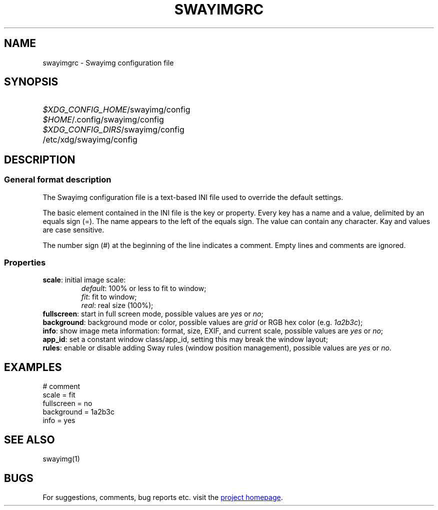 .\" Swayimg configuration file format.
.\" Copyright (C) 2022 Artem Senichev <artemsen@gmail.com>
.TH SWAYIMGRC 5 2022-02-09 swayimg "Swayimg configuration"
.SH NAME
swayimgrc \- Swayimg configuration file
.\" possible file locations
.SH SYNOPSIS
.SY \fI$XDG_CONFIG_HOME\fR/swayimg/config
.SY \fI$HOME\fR/.config/swayimg/config
.SY \fI$XDG_CONFIG_DIRS\fR/swayimg/config
.SY \fR/etc/xdg/swayimg/config
.\" format description
.SH DESCRIPTION
.SS General format description
The Swayimg configuration file is a text-based INI file used to override the
default settings.
.PP
The basic element contained in the INI file is the key or property.
Every key has a name and a value, delimited by an equals sign (=).
The name appears to the left of the equals sign. The value can contain any
character. Kay and values are case sensitive.
.PP
The number sign (#) at the beginning of the line indicates a comment.
Empty lines and comments are ignored.
.SS Properties
.PP
.IP "\fBscale\fR: initial image scale:"
.nf
\fIdefault\fR: 100% or less to fit to window;
\fIfit\fR: fit to window;
\fIreal\fR: real size (100%);
.IP "\fBfullscreen\fR: start in full screen mode, possible values are \fIyes\fR or \fIno\fR;"
.IP "\fBbackground\fR: background mode or color, possible values are \fIgrid\fR or RGB hex color (e.g. \fI1a2b3c\fR);"
.IP "\fBinfo\fR: show image meta information: format, size, EXIF, and current scale, possible values are \fIyes\fR or \fIno\fR;"
.IP "\fBapp_id\fR: set a constant window class/app_id, setting this may break the window layout;"
.IP "\fBrules\fR: enable or disable adding Sway rules (window position management), possible values are \fIyes\fR or \fIno\fR."
.\" example file
.SH EXAMPLES
.EX
# comment
scale = fit
fullscreen = no
background = 1a2b3c
info = yes
.EE
.\" related man pages
.SH SEE ALSO
swayimg(1)
.\" link to homepage
.SH BUGS
For suggestions, comments, bug reports etc. visit the
.UR https://github.com/artemsen/swayimg
project homepage
.UE .
